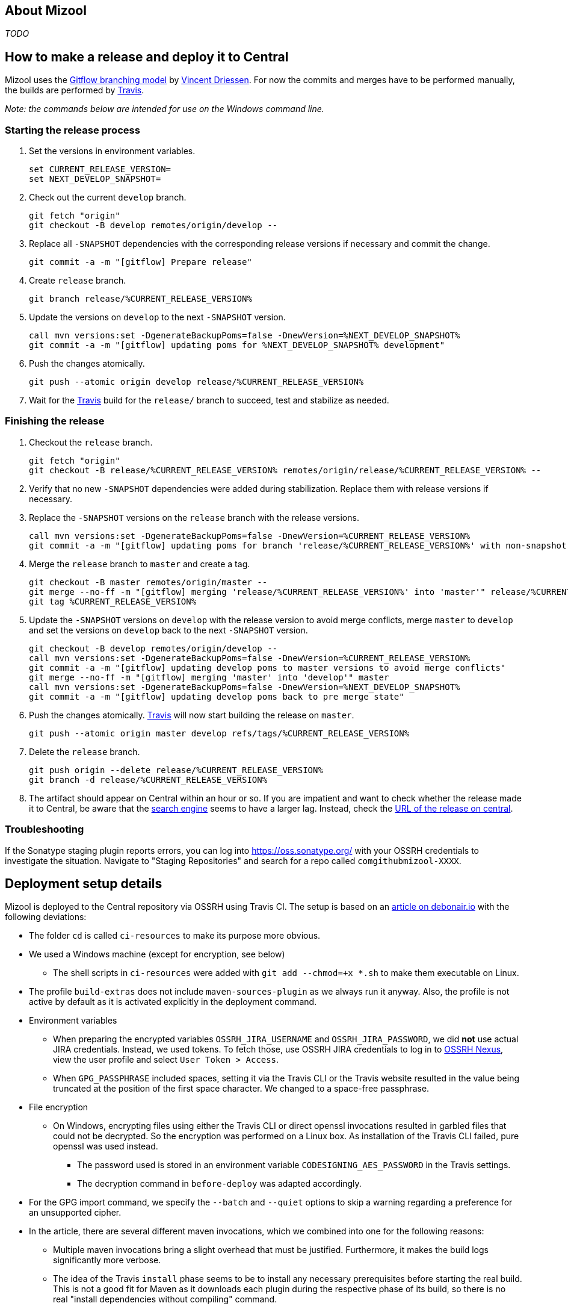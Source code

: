 == About Mizool
_TODO_


== How to make a release and deploy it to Central

Mizool uses the http://nvie.com/posts/a-successful-git-branching-model/[Gitflow branching model] by
http://nvie.com/about/[Vincent Driessen]. For now the commits and merges have to be performed manually, the builds are
performed by https://travis-ci.org/[Travis].

__Note: the commands below are intended for use on the Windows command line.__

=== Starting the release process

. Set the versions in environment variables.
+
----
set CURRENT_RELEASE_VERSION=
set NEXT_DEVELOP_SNAPSHOT=
----
+
. Check out the current `develop` branch.
+
----
git fetch "origin"
git checkout -B develop remotes/origin/develop --
----
+
. Replace all `-SNAPSHOT` dependencies with the corresponding release versions if necessary and commit the change.
+
----
git commit -a -m "[gitflow] Prepare release"
----
+
. Create `release` branch.
+
----
git branch release/%CURRENT_RELEASE_VERSION%
----
+
. Update the versions on `develop` to the next `-SNAPSHOT` version.
+
----
call mvn versions:set -DgenerateBackupPoms=false -DnewVersion=%NEXT_DEVELOP_SNAPSHOT%
git commit -a -m "[gitflow] updating poms for %NEXT_DEVELOP_SNAPSHOT% development"
----
+
. Push the changes atomically.
+
----
git push --atomic origin develop release/%CURRENT_RELEASE_VERSION%
----
+
. Wait for the https://travis-ci.org/[Travis] build for the `release/` branch to succeed, test and stabilize as needed.

=== Finishing the release

. Checkout the `release` branch.
+
----
git fetch "origin"
git checkout -B release/%CURRENT_RELEASE_VERSION% remotes/origin/release/%CURRENT_RELEASE_VERSION% --
----
+
. Verify that no new `-SNAPSHOT` dependencies were added during stabilization. Replace them with release versions if
necessary.
. Replace the `-SNAPSHOT` versions on the `release` branch with the release versions.
+
----
call mvn versions:set -DgenerateBackupPoms=false -DnewVersion=%CURRENT_RELEASE_VERSION%
git commit -a -m "[gitflow] updating poms for branch 'release/%CURRENT_RELEASE_VERSION%' with non-snapshot versions"
----
+
. Merge the `release` branch to `master` and create a tag.
+
----
git checkout -B master remotes/origin/master --
git merge --no-ff -m "[gitflow] merging 'release/%CURRENT_RELEASE_VERSION%' into 'master'" release/%CURRENT_RELEASE_VERSION%
git tag %CURRENT_RELEASE_VERSION%
----
+
. Update the `-SNAPSHOT` versions on `develop` with the release version to avoid merge conflicts, merge `master` to
`develop` and set the versions on `develop` back to the next `-SNAPSHOT` version.
+
----
git checkout -B develop remotes/origin/develop --
call mvn versions:set -DgenerateBackupPoms=false -DnewVersion=%CURRENT_RELEASE_VERSION%
git commit -a -m "[gitflow] updating develop poms to master versions to avoid merge conflicts"
git merge --no-ff -m "[gitflow] merging 'master' into 'develop'" master
call mvn versions:set -DgenerateBackupPoms=false -DnewVersion=%NEXT_DEVELOP_SNAPSHOT%
git commit -a -m "[gitflow] updating develop poms back to pre merge state"
----
+
. Push the changes atomically. https://travis-ci.org/[Travis] will now start building the release on `master`.
+
----
git push --atomic origin master develop refs/tags/%CURRENT_RELEASE_VERSION%
----
+
. Delete the `release` branch.
+
----
git push origin --delete release/%CURRENT_RELEASE_VERSION%
git branch -d release/%CURRENT_RELEASE_VERSION%
----
+
. The artifact should appear on Central within an hour or so. If you are impatient and want to check whether the release
made it to Central, be aware that the https://search.maven.org/[search engine] seems to have a larger lag. Instead,
check the https://repo.maven.apache.org/maven2/com/github/mizool/mizool/VERSION/[URL of the release on central].

=== Troubleshooting

If the Sonatype staging plugin reports errors, you can log into https://oss.sonatype.org/ with your OSSRH credentials to
investigate the situation. Navigate to "Staging Repositories" and search for a repo called `comgithubmizool-XXXX`.

== Deployment setup details

Mizool is deployed to the Central repository via OSSRH using Travis CI. The setup is based on an
http://www.debonair.io/post/maven-cd/[article on debonair.io] with the following deviations:

* The folder `cd` is called `ci-resources` to make its purpose more obvious.
* We used a Windows machine (except for encryption, see below)
** The shell scripts in `ci-resources` were added with `git add --chmod=+x *.sh` to make them executable on Linux.
* The profile `build-extras` does not include `maven-sources-plugin` as we always run it anyway. Also, the profile is
  not active by default as it is activated explicitly in the deployment command.
* Environment variables
** When preparing the encrypted variables `OSSRH_JIRA_USERNAME` and `OSSRH_JIRA_PASSWORD`, we did *not* use actual JIRA
   credentials. Instead, we used tokens. To fetch those, use OSSRH JIRA credentials to log in to
   https://oss.sonatype.org/[OSSRH Nexus], view the user profile and select `User Token > Access`.
** When `GPG_PASSPHRASE` included spaces, setting it via the Travis CLI or the Travis website resulted in the value being
   truncated at the position of the first space character. We changed to a space-free passphrase.
* File encryption
** On Windows, encrypting files using either the Travis CLI or direct openssl invocations resulted in garbled
   files that could not be decrypted. So the encryption was performed on a Linux box. As installation of the Travis CLI
   failed, pure openssl was used instead.
*** The password used is stored in an environment variable `CODESIGNING_AES_PASSWORD` in the Travis settings.
*** The decryption command in `before-deploy` was adapted accordingly.
* For the GPG import command, we specify the `--batch` and `--quiet` options to skip a warning regarding a preference
  for an unsupported cipher.
* In the article, there are several different maven invocations, which we combined into one for the following reasons:
** Multiple maven invocations bring a slight overhead that must be justified. Furthermore, it makes the build logs
   significantly more verbose.
** The idea of the Travis `install` phase seems to be to install any necessary prerequisites before starting the real
   build. This is not a good fit for Maven as it downloads each plugin during the respective phase of its build,
   so there is no real "install dependencies without compiling" command.
** Travis updates its cache after `script`, but before the `after_success` phase, so the plugins used by the maven
   invocation during `after_success` were downloaded on each build.
** Errors during deployment to the Central repository should break the build, so the deployment must happen in the
   `script` phase.
* The script names and the phases used for invoking them were changed to reflect the decision above.
* The maven invocation for non-`master` builds was changed from `install` to `package`. The former would put the
  build results into the local repository and hence the cache, which offers no advantage.
* As the Travis docker images https://github.com/travis-ci/travis-ci/issues/2727[do not configure any Maven toolchains],
  a suitable configuration file is installed by `before-build.sh`.
